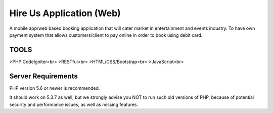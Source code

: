 ###################
Hire Us Application (Web)
###################

A mobile app/web based booking application that will cater market in entertainment and events industry. 
To have own payment system that allows customers/client to pay online in order to book using debit card.

*******************
TOOLS
*******************

>PHP CodeIgniter<br>
>RESTful<br>
>HTML/CSS/Bootstrap<br>
>JavaScript<br>

*******************
Server Requirements
*******************

PHP version 5.6 or newer is recommended.

It should work on 5.3.7 as well, but we strongly advise you NOT to run
such old versions of PHP, because of potential security and performance
issues, as well as missing features.
